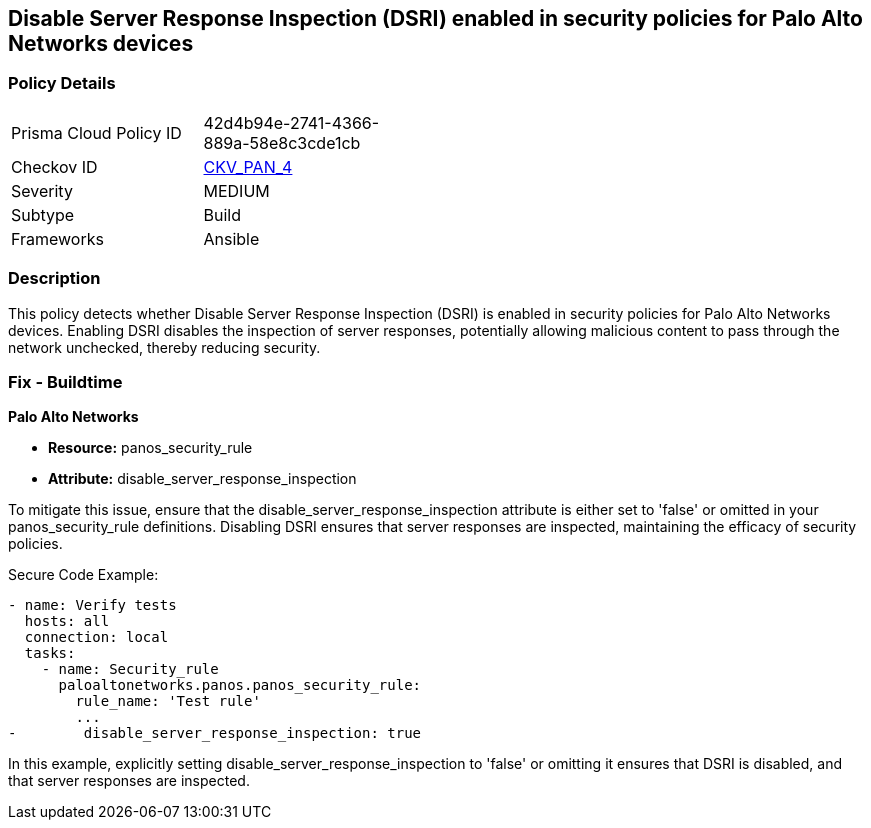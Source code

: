 == Disable Server Response Inspection (DSRI) enabled in security policies for Palo Alto Networks devices

=== Policy Details 

[width=45%]
[cols="1,1"]
|=== 
|Prisma Cloud Policy ID 
| 42d4b94e-2741-4366-889a-58e8c3cde1cb

|Checkov ID 
| https://github.com/bridgecrewio/checkov/blob/main/checkov/ansible/checks/graph_checks/PanosPolicyNoDSRI.yaml[CKV_PAN_4]

|Severity
|MEDIUM

|Subtype
|Build

|Frameworks
|Ansible

|=== 

=== Description

This policy detects whether Disable Server Response Inspection (DSRI) is enabled in security policies for Palo Alto Networks devices. Enabling DSRI disables the inspection of server responses, potentially allowing malicious content to pass through the network unchecked, thereby reducing security.

=== Fix - Buildtime

*Palo Alto Networks*

* *Resource:* panos_security_rule
* *Attribute:* disable_server_response_inspection

To mitigate this issue, ensure that the disable_server_response_inspection attribute is either set to 'false' or omitted in your panos_security_rule definitions. Disabling DSRI ensures that server responses are inspected, maintaining the efficacy of security policies.

Secure Code Example:

[source,yaml]
----
- name: Verify tests
  hosts: all
  connection: local
  tasks:
    - name: Security_rule
      paloaltonetworks.panos.panos_security_rule:
        rule_name: 'Test rule'
        ...
-        disable_server_response_inspection: true
----

In this example, explicitly setting disable_server_response_inspection to 'false' or omitting it ensures that DSRI is disabled, and that server responses are inspected.
